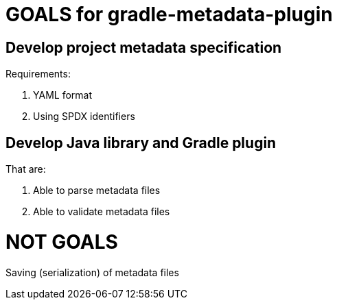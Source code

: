 // SPDX-Copyright: ©  Basil Peace
// SPDX-License-Identifier: FSFAP
= GOALS for gradle-metadata-plugin

== Develop project metadata specification

Requirements:

1. YAML format

2. Using SPDX identifiers

== Develop Java library and Gradle plugin

That are:

1. Able to parse metadata files
2. Able to validate metadata files

= NOT GOALS

Saving (serialization) of metadata files
